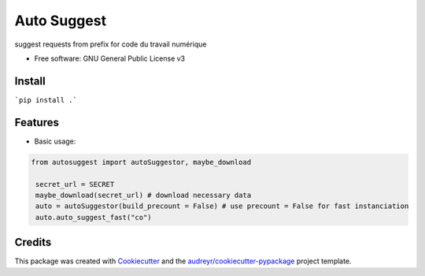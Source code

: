 ============
Auto Suggest
============


.. image:: https://img.shields.io/pypi/v/autosuggest.svg
        :target: https://pypi.python.org/pypi/autosuggest

.. image:: https://img.shields.io/travis/armandgiraud/autosuggest.svg
        :target: https://travis-ci.org/armandgiraud/autosuggest

.. image:: https://readthedocs.org/projects/autosuggest/badge/?version=latest
        :target: https://autosuggest.readthedocs.io/en/latest/?badge=latest
        :alt: Documentation Status




suggest requests from prefix for code du travail numérique


* Free software: GNU General Public License v3


Install
--------
```pip install .```

Features
--------

* Basic usage:

.. code-block:: python

   from autosuggest import autoSuggestor, maybe_download

    secret_url = SECRET
    maybe_download(secret_url) # download necessary data
    auto = autoSuggestor(build_precount = False) # use precount = False for fast instanciation
    auto.auto_suggest_fast("co")



Credits
-------

This package was created with Cookiecutter_ and the `audreyr/cookiecutter-pypackage`_ project template.

.. _Cookiecutter: https://github.com/audreyr/cookiecutter
.. _`audreyr/cookiecutter-pypackage`: https://github.com/audreyr/cookiecutter-pypackage
